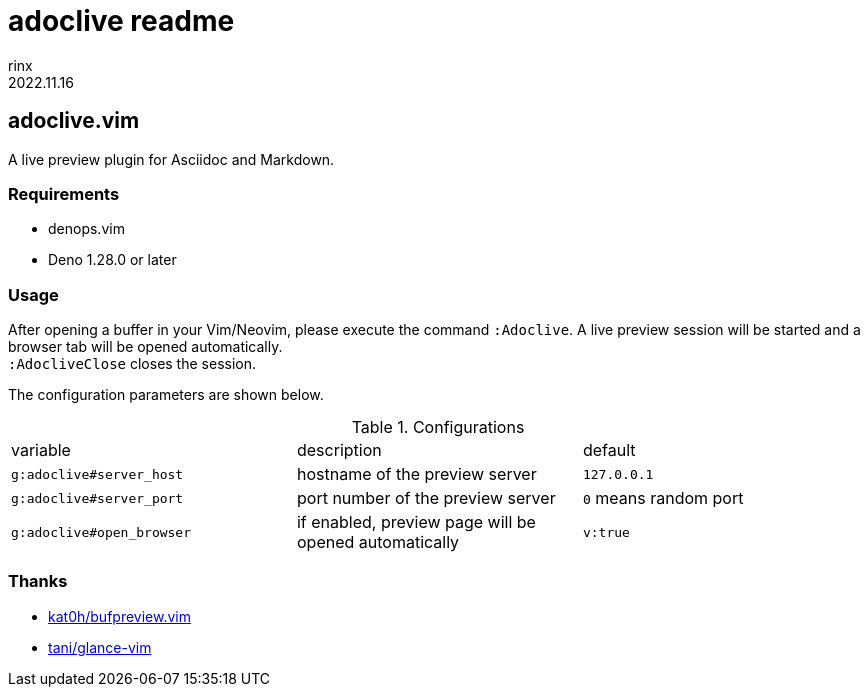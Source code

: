 = adoclive readme
rinx
2022.11.16
:Revision: v0.0.1

== adoclive.vim

A live preview plugin for Asciidoc and Markdown.

=== Requirements

* denops.vim
* Deno 1.28.0 or later

=== Usage

After opening a buffer in your Vim/Neovim, please execute the command `:Adoclive`.
A live preview session will be started and a browser tab will be opened automatically. +
`:AdocliveClose` closes the session.

The configuration parameters are shown below.

.Configurations
|===
| variable | description | default
| `g:adoclive#server_host`
| hostname of the preview server
| `127.0.0.1`
| `g:adoclive#server_port`
| port number of the preview server
| `0` means random port
| `g:adoclive#open_browser`
| if enabled, preview page will be opened automatically
| `v:true`
|===

=== Thanks

* https://github.com/kat0h/bufpreview.vim[kat0h/bufpreview.vim]
* https://github.com/tani/glance-vim[tani/glance-vim]

